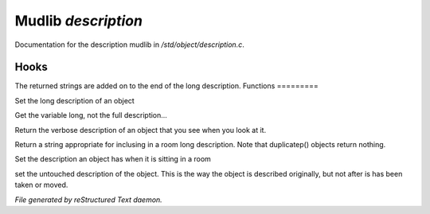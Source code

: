 *********************
Mudlib *description*
*********************

Documentation for the description mudlib in */std/object/description.c*.

Hooks
=====

The returned strings are added on to the end of the long description.
Functions
=========



.. c:function:: nomask void set_long(mixed str)

Set the long description of an object



.. c:function:: string get_base_long()

Get the variable long, not the full description...



.. c:function:: string long()

Return the verbose description of an object that you see when you look
at it.



.. c:function:: string show_in_room()

Return a string appropriate for inclusing in a room long description.
Note that duplicatep() objects return nothing.



.. c:function:: protected void set_in_room_desc( string arg )

Set the description an object has when it is sitting in a room



.. c:function:: void set_untouched_desc(string arg)

set the untouched description of the object.  This is the way the object
is described originally, but not after is has been taken or moved.


*File generated by reStructured Text daemon.*
